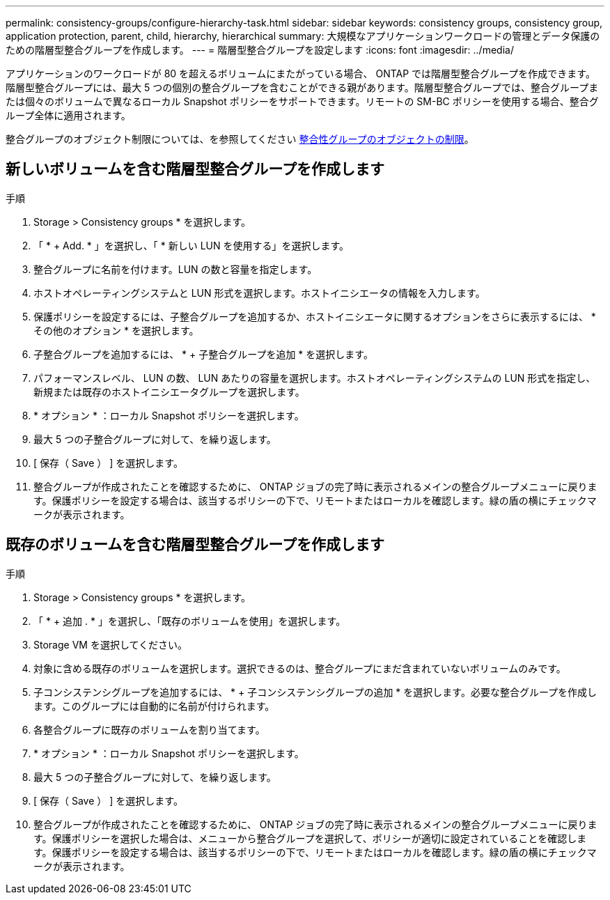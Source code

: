 ---
permalink: consistency-groups/configure-hierarchy-task.html 
sidebar: sidebar 
keywords: consistency groups, consistency group, application protection, parent, child, hierarchy, hierarchical 
summary: 大規模なアプリケーションワークロードの管理とデータ保護のための階層型整合グループを作成します。 
---
= 階層型整合グループを設定します
:icons: font
:imagesdir: ../media/


[role="lead"]
アプリケーションのワークロードが 80 を超えるボリュームにまたがっている場合、 ONTAP では階層型整合グループを作成できます。階層型整合グループには、最大 5 つの個別の整合グループを含むことができる親があります。階層型整合グループでは、整合グループまたは個々のボリュームで異なるローカル Snapshot ポリシーをサポートできます。リモートの SM-BC ポリシーを使用する場合、整合グループ全体に適用されます。

整合グループのオブジェクト制限については、を参照してください xref:index.adoc#consistency-group-object-limits[整合性グループのオブジェクトの制限]。



== 新しいボリュームを含む階層型整合グループを作成します

.手順
. Storage > Consistency groups * を選択します。
. 「 * + Add. * 」を選択し、「 * 新しい LUN を使用する」を選択します。
. 整合グループに名前を付けます。LUN の数と容量を指定します。
. ホストオペレーティングシステムと LUN 形式を選択します。ホストイニシエータの情報を入力します。
. 保護ポリシーを設定するには、子整合グループを追加するか、ホストイニシエータに関するオプションをさらに表示するには、 * その他のオプション * を選択します。
. 子整合グループを追加するには、 * + 子整合グループを追加 * を選択します。
. パフォーマンスレベル、 LUN の数、 LUN あたりの容量を選択します。ホストオペレーティングシステムの LUN 形式を指定し、新規または既存のホストイニシエータグループを選択します。
. * オプション * ：ローカル Snapshot ポリシーを選択します。
. 最大 5 つの子整合グループに対して、を繰り返します。
. [ 保存（ Save ） ] を選択します。
. 整合グループが作成されたことを確認するために、 ONTAP ジョブの完了時に表示されるメインの整合グループメニューに戻ります。保護ポリシーを設定する場合は、該当するポリシーの下で、リモートまたはローカルを確認します。緑の盾の横にチェックマークが表示されます。




== 既存のボリュームを含む階層型整合グループを作成します

.手順
. Storage > Consistency groups * を選択します。
. 「 * + 追加 . * 」を選択し、「既存のボリュームを使用」を選択します。
. Storage VM を選択してください。
. 対象に含める既存のボリュームを選択します。選択できるのは、整合グループにまだ含まれていないボリュームのみです。
. 子コンシステンシグループを追加するには、 * + 子コンシステンシグループの追加 * を選択します。必要な整合グループを作成します。このグループには自動的に名前が付けられます。
. 各整合グループに既存のボリュームを割り当てます。
. * オプション * ：ローカル Snapshot ポリシーを選択します。
. 最大 5 つの子整合グループに対して、を繰り返します。
. [ 保存（ Save ） ] を選択します。
. 整合グループが作成されたことを確認するために、 ONTAP ジョブの完了時に表示されるメインの整合グループメニューに戻ります。保護ポリシーを選択した場合は、メニューから整合グループを選択して、ポリシーが適切に設定されていることを確認します。保護ポリシーを設定する場合は、該当するポリシーの下で、リモートまたはローカルを確認します。緑の盾の横にチェックマークが表示されます。

